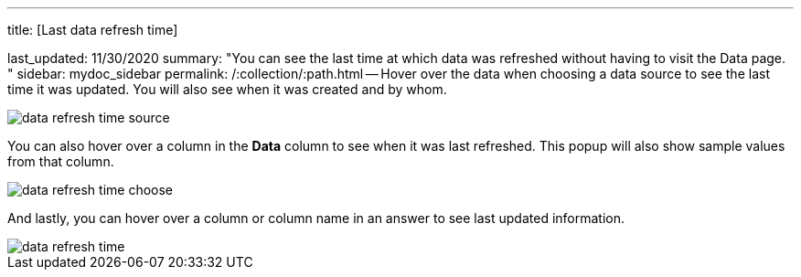 '''

title: [Last data refresh time]

last_updated: 11/30/2020 summary: "You can see the last time at which data was refreshed without having to visit the Data page.
" sidebar: mydoc_sidebar permalink: /:collection/:path.html -- Hover over the data when choosing a data source to see the last time it was updated.
You will also see when it was created and by whom.

image::data-refresh-time-source.png[]

You can also hover over a column in the *Data* column to see when it was last refreshed.
This popup will also show sample values from that column.

image::data-refresh-time-choose.png[]

And lastly, you can hover over a column or column name in an answer to see last updated information.

image::data-refresh-time.png[]
